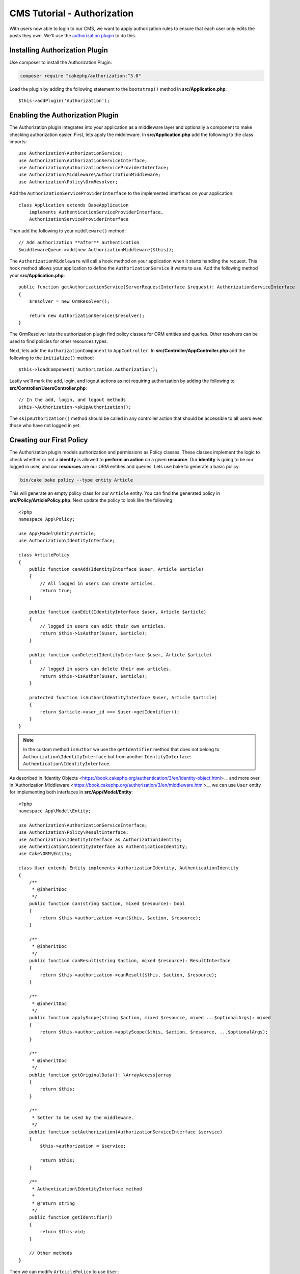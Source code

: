 CMS Tutorial - Authorization
############################

With users now able to login to our CMS, we want to apply authorization rules
to ensure that each user only edits the posts they own. We'll use the
`authorization plugin <https://book.cakephp.org/authorization/2>`__ to do this.

Installing Authorization Plugin
================================

Use composer to install the Authorization Plugin:

.. code-block:: console

    composer require "cakephp/authorization:^3.0"

Load the plugin by adding the following statement to the ``bootstrap()`` method in **src/Application.php**::

    $this->addPlugin('Authorization');

Enabling the Authorization Plugin
=================================

The Authorization plugin integrates into your application as a middleware layer
and optionally a component to make checking authorization easier. First, lets
apply the middleware. In **src/Application.php** add the following to the class
imports::

    use Authorization\AuthorizationService;
    use Authorization\AuthorizationServiceInterface;
    use Authorization\AuthorizationServiceProviderInterface;
    use Authorization\Middleware\AuthorizationMiddleware;
    use Authorization\Policy\OrmResolver;

Add the ``AuthorizationServiceProviderInterface`` to the implemented interfaces on your application::

    class Application extends BaseApplication
        implements AuthenticationServiceProviderInterface,
        AuthorizationServiceProviderInterface

Then add the following to your ``middleware()`` method::

    // Add authorization **after** authentication
    $middlewareQueue->add(new AuthorizationMiddleware($this));

The ``AuthorizationMiddleware`` will call a hook method on your application when
it starts handling the request. This hook method allows your application to
define the ``AuthorizationService`` it wants to use. Add the following method your
**src/Application.php**::

    public function getAuthorizationService(ServerRequestInterface $request): AuthorizationServiceInterface
    {
        $resolver = new OrmResolver();

        return new AuthorizationService($resolver);
    }

The OrmResolver lets the authorization plugin find policy classes for ORM
entities and queries. Other resolvers can be used to find policies for other
resources types.

Next, lets add the ``AuthorizationComponent`` to ``AppController``. In
**src/Controller/AppController.php** add the following to the ``initialize()``
method::

    $this->loadComponent('Authorization.Authorization');

Lastly we'll mark the add, login, and logout actions as not requiring
authorization by adding the following to
**src/Controller/UsersController.php**::

    // In the add, login, and logout methods
    $this->Authorization->skipAuthorization();

The ``skipAuthorization()`` method should be called in any controller action
that should be accessible to all users even those who have not logged in yet.

Creating our First Policy
=========================

The Authorization plugin models authorization and permissions as Policy classes.
These classes implement the logic to check whether or not a **identity** is
allowed to **perform an action** on a given **resource**. Our **identity** is
going to be our logged in user, and our **resources** are our ORM entities and
queries. Lets use bake to generate a basic policy:

.. code-block:: console

    bin/cake bake policy --type entity Article

This will generate an empty policy class for our ``Article`` entity. You can
find the generated policy in **src/Policy/ArticlePolicy.php**. Next update the
policy to look like the following::

    <?php
    namespace App\Policy;

    use App\Model\Entity\Article;
    use Authorization\IdentityInterface;

    class ArticlePolicy
    {
        public function canAdd(IdentityInterface $user, Article $article)
        {
            // All logged in users can create articles.
            return true;
        }

        public function canEdit(IdentityInterface $user, Article $article)
        {
            // logged in users can edit their own articles.
            return $this->isAuthor($user, $article);
        }

        public function canDelete(IdentityInterface $user, Article $article)
        {
            // logged in users can delete their own articles.
            return $this->isAuthor($user, $article);
        }

        protected function isAuthor(IdentityInterface $user, Article $article)
        {
            return $article->user_id === $user->getIdentifier();
        }
    }

.. note::

    In the custom method ``isAuthor`` we use the ``getIdentifier`` method that does not belong to
    ``Authorization\IdentityInterface`` but from another ``IdentityInterface``: ``Authentication\IdentityInterface``.

As described in 'Identity Objects <https://book.cakephp.org/authentication/3/en/identity-object.html>__ and more 
over in 'Authorization Middleware <https://book.cakephp.org/authorization/3/en/middleware.html>__ we can use 
``User`` entity for implementing both interfaces in **src/App/Model/Entity**::
    
    <?php
    namespace App\Model\Entity;
    
    use Authorization\AuthorizationServiceInterface;
    use Authorization\Policy\ResultInterface;
    use Authorization\IdentityInterface as AuthorizationIdentity;
    use Authentication\IdentityInterface as AuthenticationIdentity;
    use Cake\ORM\Entity;
    
    class User extends Entity implements AuthorizationIdentity, AuthenticationIdentity
    {
        /**
         * @inheritDoc
         */
        public function can(string $action, mixed $resource): bool
        {
            return $this->authorization->can($this, $action, $resource);
        }
    
        /**
         * @inheritDoc
         */
        public function canResult(string $action, mixed $resource): ResultInterface
        {
            return $this->authorization->canResult($this, $action, $resource);
        }
    
        /**
         * @inheritDoc
         */
        public function applyScope(string $action, mixed $resource, mixed ...$optionalArgs): mixed
        {
            return $this->authorization->applyScope($this, $action, $resource, ...$optionalArgs);
        }
    
        /**
         * @inheritDoc
         */
        public function getOriginalData(): \ArrayAccess|array
        {
            return $this;
        }
    
        /**
         * Setter to be used by the middleware.
         */
        public function setAuthorization(AuthorizationServiceInterface $service)
        {
            $this->authorization = $service;
    
            return $this;
        }
    
        /**
         * Authentication\IdentityInterface method
         *
         * @return string
         */
        public function getIdentifier()
        {
            return $this->id;
        }
    
        // Other methods
    }

Then we can modify ``ArtciclePolicy`` to use ``User``::
    
    <?php
    declare(strict_types=1);
    
    namespace App\Policy;
    
    use App\Model\Entity\Article;
    
    use App\Model\Entity\User;
    
    /**
     * Article policy
     */
    class ArticlePolicy
    {
        /**
         * Check if $user can add Article
         *
         * @param \Authorization\IdentityInterface $user The user.
         * @param \App\Model\Entity\Article $article
         * @return bool
         */
        public function canAdd(User $user, Article $article)
        {
            // All logged in users can create articles.
            return true;
        }
    
        /**
         * Check if $user can edit Article
         *
         * @param \Authorization\IdentityInterface $user The user.
         * @param \App\Model\Entity\Article $article
         * @return bool
         */
        public function canEdit(User $user, Article $article)
        {
            // logged in users can edit their own articles.
            return $this->isAuthor($user, $article);
        }
    
        /**
         * Check if $user can delete Article
         *
         * @param \Authorization\IdentityInterface $user The user.
         * @param \App\Model\Entity\Article $article
         * @return bool
         */
        public function canDelete(User $user, Article $article)
        {
            // logged in users can delete their own articles.
            return $this->isAuthor($user, $article);
        }
    
        /**
         * Check if $user can view Article
         *
         * @param \Authorization\IdentityInterface $user The user.
         * @param \App\Model\Entity\Article $article
         * @return bool
         */
        public function canView(User $user, Article $article)
        {
            return true;
        }
        protected function isAuthor(User $user, Article $article)
        {
            return $article->user_id === $user->getIdentifier();
        }
    }

After this update, we need to change something in ``Application::middleware`` to
specify to use our ``User`` as ``IdentityDecorator``::

        // In your Application::middleware() method;
        
        // Authorization
        $middlewareQueue->add(new AuthorizationMiddleware($this, [
            'identityDecorator' => function ($auth, $user) {
                return $user->setAuthorization($auth);
            }
        ]));

While we've defined some very simple rules, you can use as complex logic as your
application requires in your policies.

Checking Authorization in the ArticlesController
================================================

With our policy created we can start checking authorization in each controller
action. If we forget to check or skip authorization in an controller action the
Authorization plugin will raise an exception letting us know we forgot to apply
authorization. In **src/Controller/ArticlesController.php** add the following to
the ``add``, ``edit`` and ``delete`` methods::

    public function add()
    {
        $article = $this->Articles->newEmptyEntity();
        $this->Authorization->authorize($article);
        // Rest of the method
    }

    public function edit($slug)
    {
        $article = $this->Articles
            ->findBySlug($slug)
            ->contain('Tags') // load associated Tags
            ->firstOrFail();
        $this->Authorization->authorize($article);
        // Rest of the method.
    }

    public function delete($slug)
    {
        $this->request->allowMethod(['post', 'delete']);

        $article = $this->Articles->findBySlug($slug)->firstOrFail();
        $this->Authorization->authorize($article);
        // Rest of the method.
    }

The ``AuthorizationComponent::authorize()`` method will use the current
controller action name to generate the policy method to call. If you'd like to
call a different policy method you can call ``authorize`` with the operation
name::

    $this->Authorization->authorize($article, 'update');

Lastly add the following to the ``tags``, ``view``, and ``index`` methods on the
``ArticlesController``::

    // View, index and tags actions are public methods
    // and don't require authorization checks.
    $this->Authorization->skipAuthorization();

Fixing the Add & Edit Actions
=============================

While we've blocked access to the edit action, we're still open to users
changing the ``user_id`` attribute of articles during edit. We
will solve these problems next. First up is the ``add`` action.

When creating articles, we want to fix the ``user_id`` to be the currently
logged in user. Replace your add action with the following::

    // in src/Controller/ArticlesController.php

    public function add()
    {
        $article = $this->Articles->newEmptyEntity();
        $this->Authorization->authorize($article);

        if ($this->request->is('post')) {
            $article = $this->Articles->patchEntity($article, $this->request->getData());

            // Changed: Set the user_id from the current user.
            $article->user_id = $this->request->getAttribute('identity')->getIdentifier();

            if ($this->Articles->save($article)) {
                $this->Flash->success(__('Your article has been saved.'));

                return $this->redirect(['action' => 'index']);
            }
            $this->Flash->error(__('Unable to add your article.'));
        }
        $tags = $this->Articles->Tags->find('list')->all();
        $this->set(compact('article', 'tags'));
    }

Next we'll update the ``edit`` action. Replace the edit method with the following::

    // in src/Controller/ArticlesController.php

    public function edit($slug)
    {
        $article = $this->Articles
            ->findBySlug($slug)
            ->contain('Tags') // load associated Tags
            ->firstOrFail();
        $this->Authorization->authorize($article);

        if ($this->request->is(['post', 'put'])) {
            $this->Articles->patchEntity($article, $this->request->getData(), [
                // Added: Disable modification of user_id.
                'accessibleFields' => ['user_id' => false]
            ]);
            if ($this->Articles->save($article)) {
                $this->Flash->success(__('Your article has been updated.'));

                return $this->redirect(['action' => 'index']);
            }
            $this->Flash->error(__('Unable to update your article.'));
        }
        $tags = $this->Articles->Tags->find('list')->all();
        $this->set(compact('article', 'tags'));
    }

Here we're modifying which properties can be mass-assigned, via the options
for ``patchEntity()``. See the :ref:`changing-accessible-fields` section for
more information. Remember to remove the ``user_id`` control from
**templates/Articles/edit.php** as we no longer need it.

Wrapping Up
===========

We've built a simple CMS application that allows users to login, post articles,
tag them, explore posted articles by tag, and applied basic access control to
articles. We've also added some nice UX improvements by leveraging the
FormHelper and ORM capabilities.

Thank you for taking the time to explore CakePHP. Next, you should learn more about
the :doc:`/orm`, or you peruse the :doc:`/topics`.
